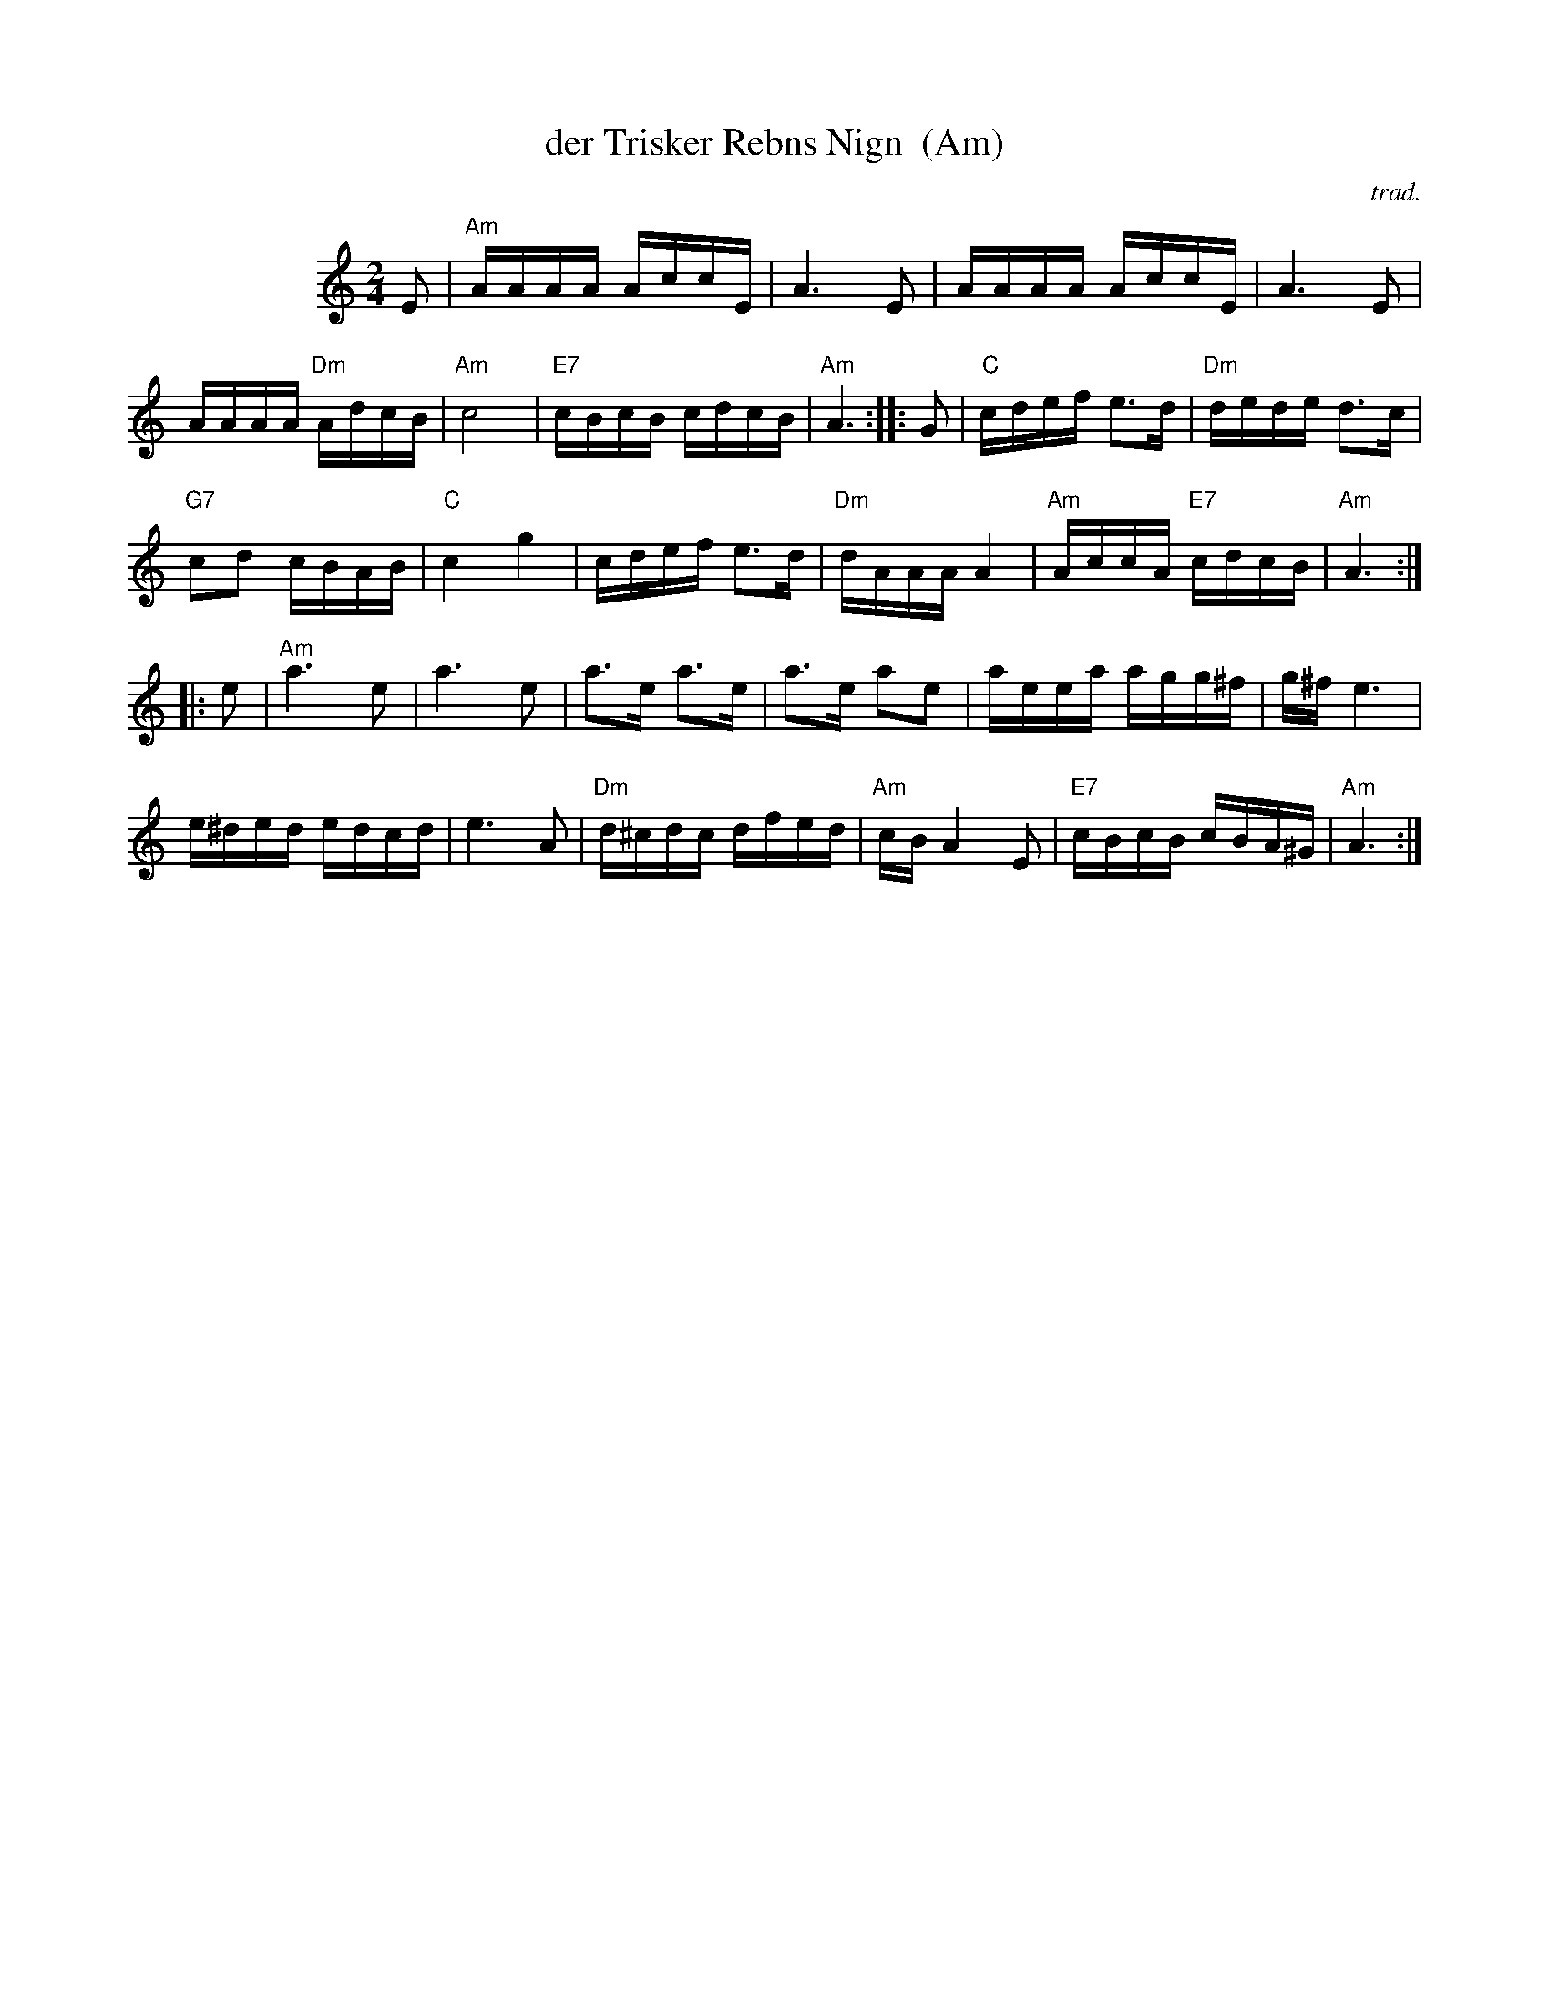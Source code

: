X: 1
T: der Trisker Rebns Nign  (Am)
O: trad.
Z: 2013 John Chambers <jc:trillian.mit.edu>
N: From Glenn Dickson's transcription
M: 2/4
L: 1/16
K: Am
%%indent 100
E2 |\
"Am"AAAA AccE | A6 E2 |\
AAAA AccE | A6 E2 |
AAAA "Dm"AdcB | "Am"c8 |\
"E7"cBcB cdcB | "Am"A6 :|\
|: G2 |\
"C"cdef e3d | "Dm"dede d3c |
"G7"c2d2 cBAB | "C"c4 g4 |\
cdef e3d | "Dm"dAAA A4 |\
"Am"AccA "E7"cdcB | "Am"A6 :|
|: e2 |\
"Am"a6 e2 | a6 e2 |\
a3e a3e | a3e a2e2 |\
aeea agg^f | g^f e6 |
e^ded edcd | e6 A2 |\
"Dm"d^cdc dfed | "Am"cB A4 E2 |\
"E7"cBcB cBA^G | "Am"A6 :|
